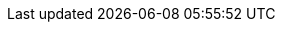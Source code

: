ifdef::networkeditiondoc[]
[[Zimbra_Licenses]]
= {product-short} Licensing ({product-edition-commercial} Only)
:toc:

{product-name} licensing gives administrators better visibility
and control into the licensed features they plan to deploy. The
following is a summary of the feature attributes of a {product-name}
{product-edition-commercial} license.

* *Accounts limit.* The maximum number of accounts you can create and
the number of accounts created are shown.

ifndef::z9[]
+
* *Mobile accounts limit.* The maximum number of accounts that can have
the native mail mobile feature enabled.
* **Touch Client accounts limit**. The maximum number of accounts that
can have the touch client mobile feature enabled.
endif::[]

* **MAPI accounts limit**. The maximum number of accounts that can use
{product-short} Connector for Microsoft Outlook (ZCO).
* *Exchange Web Services (EWS) accounts limit.* The maximum number of
accounts that can use EWS for connecting to an Exchange server.
EWS is a separately licensed add-on feature.
* *High-Fidelity Document Preview:* The maximum number of accounts that
can use the High-Fidelity document preview facility. LibreOffice must be
installed.
* *Archiving Accounts limit.* The maximum number of archive accounts
that can be created. The archive feature must be installed.

[[Zimbra_License_Requirements]]
== {product-short} License Requirements

A {product-short} license is required in order to create accounts in
the {product-edition-commercial} of {product-name}.

[IMPORTANT]
A {product-short} license is required to use the {modern} in
{product-name}'s {product-edition-commercial}.

Several types of licenses are available:

* **Trial**.  You can obtain a free Trial license from the {product-provider} website,
at https://www.zimbra.com. The trial license allows you to create up to
50 users. It expires in 60 days.
* *Trial Extended.*  You can obtain a Trial Extended license from {product-provider}
Sales by contacting sales@zimbra.com or calling 1-972-407-0688. This
license allows you to create up to 50 users and is valid for an extended
period of time.
* *Subscription.*  You must purchase the {product-short} Subscription license. This
license is valid for a specific {product-name} system and is
encrypted with the number of {product-short} accounts (seats) you have purchased,
the effective date, and expiration date of the subscription license.
* *Perpetual.*  You must purchase the {product-short} Perpetual license. This
license is similar to a subscription license and is valid for a specific
{product-name} system, is encrypted with the number of {product-short}
accounts (seats) you have purchased, the effective date, and an
expiration date of 2099-12-31. When you renew your support agreement, no
new perpetual license is sent to you, but your Account records in the
systems is updated with your new support end date.

[[License_Usage_by_Zimbra_Collaboration_Account_Type]]
== License Usage by {product-name} Account Type

A mailbox license is required for an account assigned to a person,
including accounts created for archiving. Distribution lists, aliases,
locations and resources do not count against the license.

Below is a description of types of {product-name} accounts and if they
impact your license limit.

* *System accounts.* System accounts are specific accounts used by
{product-name}. They include the spam filter accounts for junk mail
(spam and ham), virus quarantine account for email messages with
viruses, and GALsync account if you configure GAL for your domain. *Do
not delete these accounts!* These accounts do not count against your
license.
* *Administrator account.*  Administrator accounts count against your license.
* *User accounts.*  User accounts count against your license account limit. + 
  When you delete an account, the license account limit reflects the change.

* *Alias account.*  Aliases do not count against your license.
* *Distribution list.*  Distribution lists do not count against your license.
* *Resource account.*  Resource accounts (location and resources) do not
  count against your {product-name} license.

[[License_Activation]]
== License Activation

All {product-edition-commercial} installations require license activation. New
installations have a 10 day grace period from the license issue date
before requiring activation. Your license can be activated from the
administration console by selecting + 
*Configure>Global Settings>License* + 
then clicking *Activate License* in the toolbar. You can also
activate your license from the command line interface.

[NOTE]
Upgraded {product-name} versions require an immediate activation of a
valid license to maintain network feature functionality.

[[Automatic_License_Activation]]
== Automatic License Activation

Licenses are automatically activated if the {product-name} server
has a connection to the Internet and can communicate with the {product-short}
License server. If you are unable to automatically activate your
license, see the next section on
<<Manual_License_Activation,Manual License Activation>>

[[Manual_License_Activation]]
== Manual License Activation

For systems that do not have external access to the {product-short} License
server, you can use the {product-short} Support Portal to manually activate your
license. Go to the {product-provider} website at https://www.zimbra.com and click on the
*Support* page to display the {product-short} Technical Support page. Click on the
*Support Portal Login* button to display the {product-short} Support Portal page.
Enter your email and password to log in.

If you have problems accessing the Support Portal, contact Zimbra Sales
at sales@zimbra.com or by calling 1-972-407-0688.

[[License_Not_Installed_or_Activated]]
== License Not Installed or Activated

If you fail to install or activate your {product-name} server
license, the following scenarios describe how your {product-name}
server will be impacted.

* *License is not installed.*  If a license is not installed, the
{product-name} server defaults to single user mode where all features
limited by license are limited to one user.
* *License is not valid.*  If the license file is forged or could not be
validated for other reasons, the {product-name} server defaults to
single user mode.
* *License is not activated.*  A license activation grace period is 10
days. If for some reason the license is never activated, the
{product-name} server defaults to single user mode.
* *License is in future.*  If the license starting date is still in the
future, the {product-name} server defaults to single user mode.
* *License is in grace period.*  If the license ending date has passed and
is within the 30 day grace period, all features limited by license are
still enabled, but administrators may see license renewal prompts.
* *License expired.*  If the license ending date has passed and the 30 day
grace period expired, the {product-name} server defaults to the
feature set of the Open Source Edition.

[[Obtaining_a_License]]
== Obtaining a License

Go to {product-provider}’s Website https://www.zimbra.com to obtain a trial license
from the Network Downloads area.  Contact {product-provider} sales regarding a trial
extended license, or to purchase a subscription license or perpetual
license, by emailing sales@zimbra.com or calling 1-972-407-0688.

The subscription and perpetual license can only be installed on the
{product-name} system for which it is purchased. Only one {product-short}
license is required for your {product-name} environment. This
license sets the number of accounts that can be created.

Current license information, including the number of accounts purchased,
the number of accounts used, and the expiration date, can be viewed from
the administration console's *Configure>Global Settings>License* page.

endif::networkeditiondoc[]
